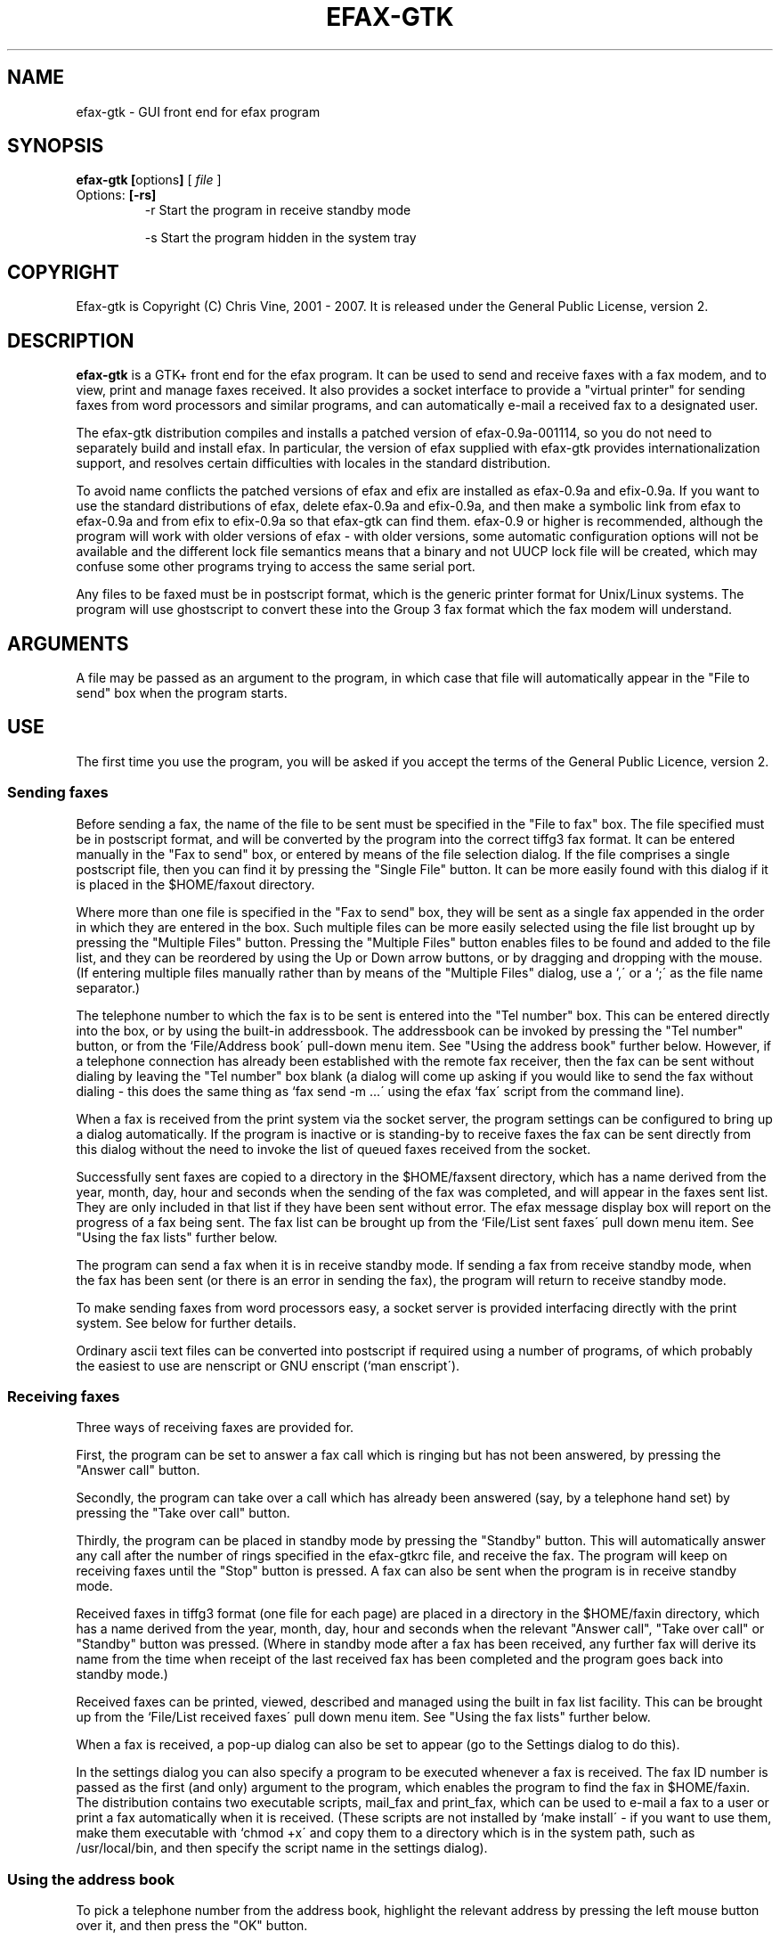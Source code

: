 .TH EFAX-GTK 1 "21 July 2007" "" ""

.SH NAME

efax-gtk \- GUI front end for efax program

.SH SYNOPSIS

\fBefax-gtk [\fPoptions\fB]\fP [ \fIfile\fP ]
.TP
Options: \fB[\-rs]\fP
-r  Start the program in receive standby mode

-s  Start the program hidden in the system tray

.SH COPYRIGHT

Efax-gtk is Copyright (C) Chris Vine, 2001 - 2007.  It is released
under the General Public License, version 2.

.SH DESCRIPTION

\fBefax-gtk\fP is a GTK+ front end for the efax program.  It can be
used to send and receive faxes with a fax modem, and to view, print
and manage faxes received.  It also provides a socket interface to
provide a "virtual printer" for sending faxes from word processors and
similar programs, and can automatically e-mail a received fax to a
designated user.

The efax-gtk distribution compiles and installs a patched version of
efax-0.9a-001114, so you do not need to separately build and install
efax.  In particular, the version of efax supplied with efax-gtk
provides internationalization support, and resolves certain
difficulties with locales in the standard distribution.

To avoid name conflicts the patched versions of efax and efix are
installed as efax-0.9a and efix-0.9a.  If you want to use the standard
distributions of efax, delete efax-0.9a and efix-0.9a, and then make a
symbolic link from efax to efax-0.9a and from efix to efix-0.9a so
that efax-gtk can find them.  efax-0.9 or higher is recommended,
although the program will work with older versions of efax - with
older versions, some automatic configuration options will not be
available and the different lock file semantics means that a binary
and not UUCP lock file will be created, which may confuse some other
programs trying to access the same serial port.

Any files to be faxed must be in postscript format, which is the
generic printer format for Unix/Linux systems.  The program will use
ghostscript to convert these into the Group 3 fax format which the fax
modem will understand.

.SH ARGUMENTS

A file may be passed as an argument to the program, in which case that
file will automatically appear in the "File to send" box when the
program starts.

.SH USE

The first time you use the program, you will be asked if you accept
the terms of the General Public Licence, version 2.

.SS Sending faxes

Before sending a fax, the name of the file to be sent must be
specified in the "File to fax" box.  The file specified must be in
postscript format, and will be converted by the program into the
correct tiffg3 fax format.  It can be entered manually in the "Fax to
send" box, or entered by means of the file selection dialog.  If the
file comprises a single postscript file, then you can find it by
pressing the "Single File" button.  It can be more easily found with
this dialog if it is placed in the $HOME/faxout directory.

Where more than one file is specified in the "Fax to send" box, they
will be sent as a single fax appended in the order in which they are
entered in the box.  Such multiple files can be more easily selected
using the file list brought up by pressing the "Multiple Files"
button.  Pressing the "Multiple Files" button enables files to be
found and added to the file list, and they can be reordered by using
the Up or Down arrow buttons, or by dragging and dropping with the
mouse.  (If entering multiple files manually rather than by means of
the "Multiple Files" dialog, use a `,\' or a `;\' as the file name
separator.)

The telephone number to which the fax is to be sent is entered into
the "Tel number" box.  This can be entered directly into the box, or
by using the built-in addressbook.  The addressbook can be invoked by
pressing the "Tel number" button, or from the `File/Address book\'
pull-down menu item.  See "Using the address book" further below.
However, if a telephone connection has already been established with
the remote fax receiver, then the fax can be sent without dialing by
leaving the "Tel number" box blank (a dialog will come up asking if
you would like to send the fax without dialing - this does the same
thing as `fax send \-m ...\' using the efax `fax\' script from the
command line).

When a fax is received from the print system via the socket server,
the program settings can be configured to bring up a dialog
automatically.  If the program is inactive or is standing-by to
receive faxes the fax can be sent directly from this dialog without
the need to invoke the list of queued faxes received from the socket.

Successfully sent faxes are copied to a directory in the $HOME/faxsent
directory, which has a name derived from the year, month, day, hour
and seconds when the sending of the fax was completed, and will appear
in the faxes sent list.  They are only included in that list if they
have been sent without error.  The efax message display box will
report on the progress of a fax being sent.  The fax list can be
brought up from the `File/List sent faxes\' pull down menu item.  See
"Using the fax lists" further below.

The program can send a fax when it is in receive standby mode.  If
sending a fax from receive standby mode, when the fax has been sent
(or there is an error in sending the fax), the program will return to
receive standby mode.

To make sending faxes from word processors easy, a socket server is
provided interfacing directly with the print system.  See below for
further details.

Ordinary ascii text files can be converted into postscript if required
using a number of programs, of which probably the easiest to use are
nenscript or GNU enscript (`man enscript\').

.SS Receiving faxes

Three ways of receiving faxes are provided for.

First, the program can be set to answer a fax call which is ringing
but has not been answered, by pressing the "Answer call" button.

Secondly, the program can take over a call which has already been
answered (say, by a telephone hand set) by pressing the "Take over
call" button.

Thirdly, the program can be placed in standby mode by pressing the
"Standby" button.  This will automatically answer any call after the
number of rings specified in the efax-gtkrc file, and receive the fax.
The program will keep on receiving faxes until the "Stop" button is
pressed.  A fax can also be sent when the program is in receive
standby mode.

Received faxes in tiffg3 format (one file for each page) are placed in
a directory in the $HOME/faxin directory, which has a name derived
from the year, month, day, hour and seconds when the relevant "Answer
call", "Take over call" or "Standby" button was pressed.  (Where in
standby mode after a fax has been received, any further fax will
derive its name from the time when receipt of the last received fax
has been completed and the program goes back into standby mode.)

Received faxes can be printed, viewed, described and managed using the
built in fax list facility.  This can be brought up from the
`File/List received faxes\' pull down menu item.  See "Using the fax
lists" further below.

When a fax is received, a pop-up dialog can also be set to appear (go
to the Settings dialog to do this).

In the settings dialog you can also specify a program to be executed
whenever a fax is received.  The fax ID number is passed as the first
(and only) argument to the program, which enables the program to find
the fax in $HOME/faxin.  The distribution contains two executable
scripts, mail_fax and print_fax, which can be used to e-mail a fax to
a user or print a fax automatically when it is received.  (These
scripts are not installed by `make install\' - if you want to use them,
make them executable with `chmod +x\' and copy them to a directory
which is in the system path, such as /usr/local/bin, and then specify
the script name in the settings dialog).

.SS Using the address book

To pick a telephone number from the address book, highlight the
relevant address by pressing the left mouse button over it, and then
press the "OK" button.

Addresses can be added to the address book by pressing the add button,
and then completing the relevant dialog which will appear.  To delete
an address from the address book, highlight the relevant address and
press the delete (trashcan) button.  The addressbook can be sorted by
using the up and down arrow buttons on a highlighted address.

Addresses are stored in file `$HOME/.efax-gtk_addressbook\'.

.SS Using the fax lists

To bring up the fax lists, go to the the `File\' menu and pick the
`List received faxes\' or `List sent faxes\' menu item.  Highlight the
fax to printed or viewed by pressing the left mouse button.  The
programs to be used to print and view the fax are specifed in the
efax-gtkrc configuration file, or if none are specified, the program
will print using lpr (which will work for most Unix systems) and view
with gv.

To print faxes, a PRINT_SHRINK parameter can be specifed in efax-gtkrc
to enable the fax page to fit within the printer margins.  A parameter
of 98 will work with most printers.  This can be changed while the
program is running by bringing up the `Settings\' dialog and entering
it into the `Print/Print Shrink\' box.

A fax can be deleted from a fax list by pressing the delete (trashcan)
button.  This will place the deleted fax in the `Trash\' folder.  If
the delete (trashcan) button is pressed in relation to a fax in the
`Trash\' folder, it will be deleted from the file system.

A description can be added to a received fax when appearing in a fax
list (or subsequently amended) by pressing the relevant button -- this
will enable faxes to be more easily identified.

The received faxes list will show, at the far right of the tool bar,
the number of faxes received since the program was last started.  If
efax-gtk is in receive standby mode, the "tooltips" for the program's
icon in the system tray will also indicate this number.  The count can
be reset to 0 without restarting the program by pressing the reset
button in the received faxes list.

.SS Settings

The program settings can be changed by manually editing the efax-gtk
configuration file comprising $HOME/.efax-gtkrc,
$sysconfdir/efax-gtkrc or /etc/efax-gtkrc.  The file is searched for
in that order, so $HOME/.efax-gtkrc takes precedence over the other
two.

The configuration file can also be set by using the Settings dialog
launched from the `File/Settings\' pull down menu item.  The settings
entered using this dialog are always stored as $HOME/.efax-gtkrc.
Accordingly, if the Settings dialog has been used, and you want to
revert to the global settings, this can be done either by deleting the
$HOME/.efax-gtkrc file, or by pressing the `Reset\' button in the
Settings dialog, which will reload the Settings dialog from the global
configuration file ($sysconfdir/efax-gtkrc or /etc/efax-gtkrc).

Help can be obtained when filling out the Settings dialog by holding
the mouse over the relevant help (?) button, which will bring up a
"Tips" display, or by pressing the button, which will bring up an
information display.

.SH LOGGING

Errors and warnings from efax are displayed in red in the application
text window, and information messages and reports on the progress of
negotiations and on fax status are displayed in black in the window.
In addition, these messages are sent to stderr and stdout
respectively.  Accordingly, fax status can be logged by redirecting
stderr and stdout to a log file.

As an alternative, a log file can also be maintained by setting the
LOG_FILE parameter in the efax-gtkrc configuration file, or by
entering a log file name via the Settings dialog.  If no log file is
specified, no log file will be maintained.  If a log file is
specified, then it can be viewed from the "Log" pull-down menu, and if
efax-gtk is compiled against GTK+\-2.10 or greater, the log file can
also be printed from the pull-down menu.

.SH USING WITH A WORD PROCESSOR

.SS Printing to file from the program itself

Probably the simplest way of using the program with a word processor
is to print to file from the print dialog of the word processor
program concerned, and choosing a file name in the $HOME/faxout
directory which can then be selected with the file selector dialog in
efax-gtk.  All Unix/Linux word and document processing programs will
print to file in Postscript format, ready to be faxed by efax-gtk.
(At least, if there is one which does not, I do not know of it).

.SS Printing via CUPS

Efax-gtk can run a socket server, which CUPS can connect to.  When the
socket server is running, fax files received from CUPS will
automatically be displayed in a "Queued faxes from socket" list
maintained by efax-gtk.  From this list, a fax can be selected for
sending by efax-gtk, so there is no need to print to file from the
word processor and then select the file with the file selection dialog
in efax-gtk.

When a fax is received in this way from the print system via the
socket, the program settings can also be configured to bring up a
dialog automatically.  If the program is inactive or is standing-by to
receive faxes, the fax can be sent directly from this dialog without
the need to invoke the list of queued faxes received from the socket.

If you are using CUPS and you want to connect it directly to efax-gtk
as mentioned above, you can do so by bringing up the fax
administration page for CUPS in a web browser, installing a new
printer with a name of "fax" (or whatever other name you want), choose
the IPP protocol, pick a URI of "socket://[hostname]:[port]", and
choose the "Raw" CUPS printer driver.

The port number can be any port number less than 65536 and more than
1023 which is not used by any other service on your machine/network
(this can be checked out by using nmap, but it is best to avoid any
listed in /etc/services).  For example, as you will usually be
printing from a local computer, if you choose a port number of 9900
(which would be quite reasonable) the URI would be:

.br
	socket://localhost:9900

As an alternative, rather easier than the web interface is adding a
new CUPS virtual printer for efax-gtk by using lpadmin.  To do this,
log in as whatever user has appropriate permissions (usually root) and
do it from the command line with:

.br
	/usr/sbin/lpadmin \-p FaxPrinter \-E \-v socket://localhost:9900

That will create a printer name for efax-gtk called FaxPrinter for a
case where efax-gtk is listening on port 9900.

You should then start efax-gtk, go to the Socket tab in the settings
dialog, check the "Run socket server" box, and enter 9900 in the "Port
to which faxes to be sent" box.

To send a fax from the "Queued faxes from socket" dialog, highlight
the one to be sent, press the "Enter selected fax to send" button in
the dialog (the one with an icon representing a fax machine) which
will enter the fax in the "File to fax" box in efax-gtk, and then
choose a telephone number to send it to and press the "Send fax"
button in the ordinary way.

If efax-gtk isn't running when you attempt to send a file via CUPS to
efax-gtk don't worry.  CUPS will queue the fax until it detects that
the efax-gtk socket server is running, and then send it to efax-gtk.

Where a fax is queued for sending in the socket list, a small red
circle will appear in the main program window on the right hand side
of the "Fax to send" box.

.SS Printing via lpd/lprng

The socket server can also be used in the same way with lpd/lprng.
The files efax-gtk-faxfilter and efax-gtk-socket-client are installed
in /var/spool/fax, when you run `make install\' (the installation
directory can be changed at the ./configure stage using the
"./configure \-\-spooldir=[dir]" parameter.  You should add at the end
of /etc/printcap the following -

fax:\\
.br
	:sd=/var/spool/fax:\\
.br
	:mx#0:\\
.br
	:sh:\\
.br
	:lp=/dev/null:\\
.br
	:if=/var/spool/fax/efax-gtk-faxfilter:

This will cause a printer by the name of "fax" to be available, which
(if printed to) will send the file to the efax-gtk socket server.  If
you set efax-gtk to listen on a port other than port 9900, you will
need to amend the file /var/spool/fax/efax-gtk-faxfilter by hand to
specify the correct port number on which efax-gtk is listening.

Don't forget to restart the lpd printer daemon after amending
/etc/printcap.  (An equivalent addition to /etc/printcap can also be
made by using the printer configuration tool with your distribution,
choosing a printer name of "fax" (or whatever other name you want),
choosing a printer device of "/dev/null", a spool directory of
"/var/spool/fax" and an input filter of
"/var/spool/fax/efax-gtk-faxfilter".)

.SH SYSTEM TRAY

Efax-gtk has been written so that it will sit in the system tray in
GNOME and KDE when the program is running.

From the system tray, the program can be hidden and raised again by
left-clicking with the mouse on the icon, and right-clicking on it
will bring up a menu from which certain program operations can be
performed.  A `tips\' display will also indicate the program state if
the mouse is left hovering over the efax-gtk icon.

Clicking on the top right (delete) button of the window frame will not
cause the program to terminate if the program is embedded in the
system tray.  Instead it will hide it in the tray.  If you want to
close the program when it is embedded in the tray, either select the
"Quit" menu item in the system tray efax-gtk menu, or select the
"Quit" menu item in the "File" pull-down menu in the program toolbar.

Recent versions of GNOME call the system tray a "Notification Area".
If your desktop panel does not have a Notification Area installed, it
can be placed on the panel by right clicking on the panel, and going
to Add to Panel -> Utility -> Notification Area.

.SH WORKING DIRECTORY

A working sub-directory for the storage of .efax-gtk_addressbook,
.efax-gtk_mainwin_save and .efax-gtk_queued_server_files and the
faxin, faxout, faxsent and efax-gtk-server directories can be
specified in the efax-gtkrc configuration file with the WORK_SUBDIR:
parameter.  This working subdirectory will appear as a subdirectory of
$HOME (so if WORK_SUBDIR: is specified as efax-gtk, $HOME/efax-gtk
will be the working directory).  If none is specified, which is the
default, then these files/directories will be stored directly in $HOME
(which was what happened before the option was available, so past
efax-gtk installations will not be broken if this option is left
unset).  The WORK_SUBDIR: parameter enables these files and folders to
be kept together in a separate directory if wanted.  If a WORK_SUBDIR:
parameter is specified, only .efax-gtkrc will appear directly in
$HOME.

Note that if you specify a value for WORK_SUBDIR: in the efax-gtkrc
configuration file, you will need to shift old versions of the files
and directories mentioned above into the new working directory or
efax-gtk will not be able to find them, so use this option with
caution.  In addition, if you wish to use the "print_fax" or
"mail_fax" scripts, you will need to set the WORK_SUBDIR option in the
relevant script.

.SH FILES
.TP
\fIefax-gtk\fP
The efax-gtk executable.
.TP
\fIefax-gtk-faxfilter\fP
A filter script for lpd/lprng which will send files to the efax-gtk
socket server
.TP
\fIefax-gtk-socket-client\fP
The companion socket client for efax-gtk-faxfilter
.TP
\fIefax-gtkrc\fP
The efax-gtk configuration file.
.TP
\fIefax-gtk.po\fP
Various translation files for different locales.
.TP
\fIefax-gtk.1\fP
Efax-gtk manual file
.TP
In addition some files from efax itself are installed, as follows:
.TP
\fIefax-0.9a\fP
The efax executable
.TP
\fIefix-0.9a\fP
The efix executable
.TP
\fIefax.1 efix.1\fP
Efax manual files

.SH SEE ALSO

efax(1)

.SH AUTHOR

Chris Vine
.br
cvine@users.sourceforge.net
